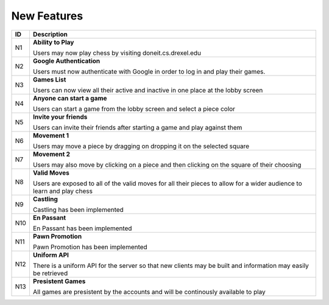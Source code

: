 New Features
============

+------+----------------------------------------------------------------------+
|  ID  |                            Description                               |
+======+======================================================================+
|  N1  | **Ability to Play**                                                  |
|      |                                                                      |
|      | Users may now play chess by visiting doneit.cs.drexel.edu            |
+------+----------------------------------------------------------------------+
|  N2  | **Google Authentication**                                            |
|      |                                                                      |
|      | Users must now authenticate with Google in order to log in and play  |
|      | their games.                                                         |
+------+----------------------------------------------------------------------+
|  N3  | **Games List**                                                       |
|      |                                                                      |
|      | Users can now view all their active and inactive in one place at the |
|      | lobby screen                                                         |
+------+----------------------------------------------------------------------+
|  N4  | **Anyone can start a game**                                          |
|      |                                                                      |
|      | Users can start a game from the lobby screen and select a piece      |
|      | color                                                                |
+------+----------------------------------------------------------------------+
|  N5  | **Invite your friends**                                              |
|      |                                                                      |
|      | Users can invite their friends after starting a game and play        |
|      | against them                                                         |
+------+----------------------------------------------------------------------+
|  N6  | **Movement 1**                                                       |
|      |                                                                      |
|      | Users may move a piece by dragging on dropping it on the selected    |
|      | square                                                               |
+------+----------------------------------------------------------------------+
|  N7  | **Movement 2**                                                       |
|      |                                                                      |
|      | Users may also move by clicking on a piece and then clicking on the  |
|      | square of their choosing                                             |
+------+----------------------------------------------------------------------+
|  N8  | **Valid Moves**                                                      |
|      |                                                                      |
|      | Users are exposed to all of the valid moves for all their pieces to  |
|      | allow for a wider audience to learn and play chess                   |
+------+----------------------------------------------------------------------+
|  N9  | **Castling**                                                         |
|      |                                                                      |
|      | Castling has been implemented                                        |
+------+----------------------------------------------------------------------+
|  N10 | **En Passant**                                                       |
|      |                                                                      |
|      | En Passant has been implemented                                      |
+------+----------------------------------------------------------------------+
|  N11 | **Pawn Promotion**                                                   |
|      |                                                                      |
|      | Pawn Promotion has been implemented                                  |
+------+----------------------------------------------------------------------+
|  N12 | **Uniform API**                                                      |
|      |                                                                      |
|      | There is a uniform API for the server so that new clients may be     |
|      | built and information may easily be retrieved                        |
+------+----------------------------------------------------------------------+
|  N13 | **Presistent Games**                                                 |
|      |                                                                      |
|      | All games are presistent by the accounts and will be continously     |
|      | available to play                                                    |
+------+----------------------------------------------------------------------+
